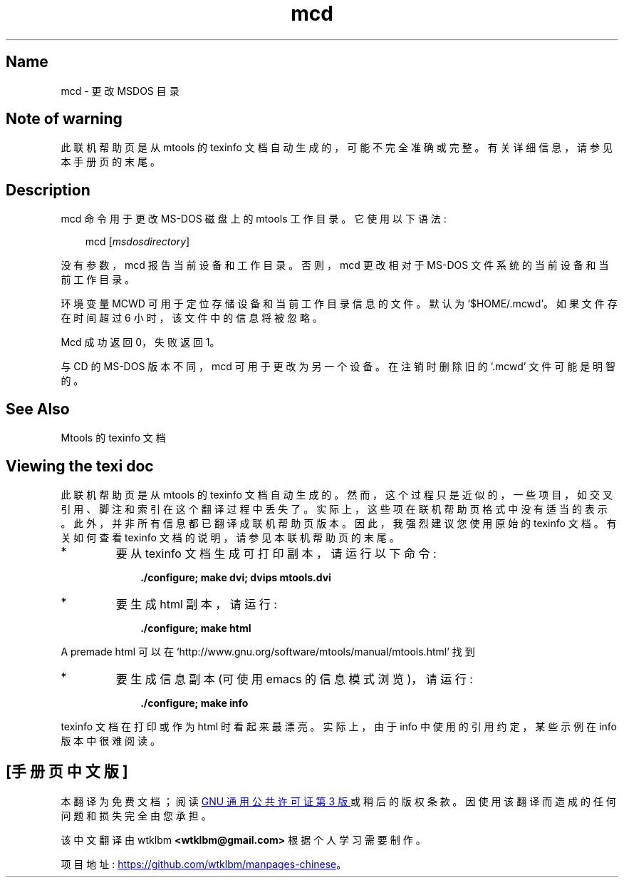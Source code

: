.\" -*- coding: UTF-8 -*-
'\" t
.\"*******************************************************************
.\"
.\" This file was generated with po4a. Translate the source file.
.\"
.\"*******************************************************************
.TH mcd 1 22Oct22 mtools\-4.0.42 
.SH Name
mcd \- 更改 MSDOS 目录
.de  TQ
.br
.ns
.TP \\$1
..

'\" t
.tr \(is'
.tr \(if`
.tr \(pd"

.SH Note\ of\ warning
此联机帮助页是从 mtools 的 texinfo 文档自动生成的，可能不完全准确或完整。 有关详细信息，请参见本手册页的末尾。
.PP
.SH Description
.PP
\&\f(CWmcd\fP 命令用于更改 MS\-DOS 磁盘上的 mtools 工作目录。它使用以下语法:
.PP
 
.nf
.in +0.3i
\fB\&\fP\&\f(CWmcd [\fP\fImsdosdirectory\fP\&\f(CW]\fP
.fi
.in -0.3i
.PP
 
\&\fR
.PP
没有参数，\&\f(CWmcd\fP 报告当前设备和工作目录。 否则，\&\f(CWmcd\fP 更改相对于 MS\-DOS 文件系统的当前设备和当前工作目录。
.PP
环境变量 \&\f(CWMCWD\fP 可用于定位存储设备和当前工作目录信息的文件。 默认为 \&\f(CW\(if$HOME/.mcwd\(is\fP。
如果文件存在时间超过 6 小时，该文件中的信息将被忽略。
.PP
\&\&\f(CWMcd\fP 成功返回 0，失败返回 1。
.PP
与 \&\f(CWCD\fP 的 MS\-DOS 版本不同，\&\f(CWmcd\fP 可用于更改为另一个设备。在注销时删除旧的 \&\f(CW\(if.mcwd\(is\fP
文件可能是明智的。
.PP
.SH See\ Also
Mtools 的 texinfo 文档
.SH Viewing\ the\ texi\ doc
此联机帮助页是从 mtools 的 texinfo 文档自动生成的。然而，这个过程只是近似的，一些项目，如交叉引用、脚注和索引在这个翻译过程中丢失了。
实际上，这些项在联机帮助页格式中没有适当的表示。 此外，并非所有信息都已翻译成联机帮助页版本。 因此，我强烈建议您使用原始的 texinfo 文档。
有关如何查看 texinfo 文档的说明，请参见本联机帮助页的末尾。
.TP 
* \ \ 
要从 texinfo 文档生成可打印副本，请运行以下命令:
 
.nf
.in +0.3i
\fB    ./configure; make dvi; dvips mtools.dvi\fP
.fi
.in -0.3i
.PP
 
\&\fR
.TP 
* \ \ 
要生成 html 副本，请运行:
 
.nf
.in +0.3i
\fB    ./configure; make html\fP
.fi
.in -0.3i
.PP
 
\&A premade html 可以在
\&\&\f(CW\(ifhttp://www.gnu.org/software/mtools/manual/mtools.html\(is\fP 找到
.TP 
* \ \ 
要生成信息副本 (可使用 emacs 的信息模式浏览)，请运行:
 
.nf
.in +0.3i
\fB    ./configure; make info\fP
.fi
.in -0.3i
.PP
 
\&\fR
.PP
texinfo 文档在打印或作为 html 时看起来最漂亮。 实际上，由于 info 中使用的引用约定，某些示例在 info 版本中很难阅读。
.PP
.PP
.SH [手册页中文版]
.PP
本翻译为免费文档；阅读
.UR https://www.gnu.org/licenses/gpl-3.0.html
GNU 通用公共许可证第 3 版
.UE
或稍后的版权条款。因使用该翻译而造成的任何问题和损失完全由您承担。
.PP
该中文翻译由 wtklbm
.B <wtklbm@gmail.com>
根据个人学习需要制作。
.PP
项目地址:
.UR \fBhttps://github.com/wtklbm/manpages-chinese\fR
.ME 。
